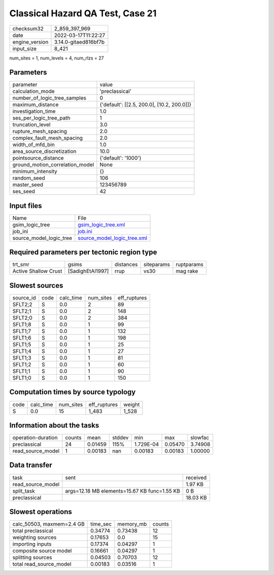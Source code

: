Classical Hazard QA Test, Case 21
=================================

+----------------+----------------------+
| checksum32     | 2_859_397_969        |
+----------------+----------------------+
| date           | 2022-03-17T11:22:27  |
+----------------+----------------------+
| engine_version | 3.14.0-gitaed816bf7b |
+----------------+----------------------+
| input_size     | 8_421                |
+----------------+----------------------+

num_sites = 1, num_levels = 4, num_rlzs = 27

Parameters
----------
+---------------------------------+--------------------------------------------+
| parameter                       | value                                      |
+---------------------------------+--------------------------------------------+
| calculation_mode                | 'preclassical'                             |
+---------------------------------+--------------------------------------------+
| number_of_logic_tree_samples    | 0                                          |
+---------------------------------+--------------------------------------------+
| maximum_distance                | {'default': [[2.5, 200.0], [10.2, 200.0]]} |
+---------------------------------+--------------------------------------------+
| investigation_time              | 1.0                                        |
+---------------------------------+--------------------------------------------+
| ses_per_logic_tree_path         | 1                                          |
+---------------------------------+--------------------------------------------+
| truncation_level                | 3.0                                        |
+---------------------------------+--------------------------------------------+
| rupture_mesh_spacing            | 2.0                                        |
+---------------------------------+--------------------------------------------+
| complex_fault_mesh_spacing      | 2.0                                        |
+---------------------------------+--------------------------------------------+
| width_of_mfd_bin                | 1.0                                        |
+---------------------------------+--------------------------------------------+
| area_source_discretization      | 10.0                                       |
+---------------------------------+--------------------------------------------+
| pointsource_distance            | {'default': '1000'}                        |
+---------------------------------+--------------------------------------------+
| ground_motion_correlation_model | None                                       |
+---------------------------------+--------------------------------------------+
| minimum_intensity               | {}                                         |
+---------------------------------+--------------------------------------------+
| random_seed                     | 106                                        |
+---------------------------------+--------------------------------------------+
| master_seed                     | 123456789                                  |
+---------------------------------+--------------------------------------------+
| ses_seed                        | 42                                         |
+---------------------------------+--------------------------------------------+

Input files
-----------
+-------------------------+--------------------------------------------------------------+
| Name                    | File                                                         |
+-------------------------+--------------------------------------------------------------+
| gsim_logic_tree         | `gsim_logic_tree.xml <gsim_logic_tree.xml>`_                 |
+-------------------------+--------------------------------------------------------------+
| job_ini                 | `job.ini <job.ini>`_                                         |
+-------------------------+--------------------------------------------------------------+
| source_model_logic_tree | `source_model_logic_tree.xml <source_model_logic_tree.xml>`_ |
+-------------------------+--------------------------------------------------------------+

Required parameters per tectonic region type
--------------------------------------------
+----------------------+------------------+-----------+------------+------------+
| trt_smr              | gsims            | distances | siteparams | ruptparams |
+----------------------+------------------+-----------+------------+------------+
| Active Shallow Crust | [SadighEtAl1997] | rrup      | vs30       | mag rake   |
+----------------------+------------------+-----------+------------+------------+

Slowest sources
---------------
+-----------+------+-----------+-----------+--------------+
| source_id | code | calc_time | num_sites | eff_ruptures |
+-----------+------+-----------+-----------+--------------+
| SFLT2;2   | S    | 0.0       | 2         | 89           |
+-----------+------+-----------+-----------+--------------+
| SFLT2;1   | S    | 0.0       | 2         | 148          |
+-----------+------+-----------+-----------+--------------+
| SFLT2;0   | S    | 0.0       | 2         | 384          |
+-----------+------+-----------+-----------+--------------+
| SFLT1;8   | S    | 0.0       | 1         | 99           |
+-----------+------+-----------+-----------+--------------+
| SFLT1;7   | S    | 0.0       | 1         | 132          |
+-----------+------+-----------+-----------+--------------+
| SFLT1;6   | S    | 0.0       | 1         | 198          |
+-----------+------+-----------+-----------+--------------+
| SFLT1;5   | S    | 0.0       | 1         | 25           |
+-----------+------+-----------+-----------+--------------+
| SFLT1;4   | S    | 0.0       | 1         | 27           |
+-----------+------+-----------+-----------+--------------+
| SFLT1;3   | S    | 0.0       | 1         | 81           |
+-----------+------+-----------+-----------+--------------+
| SFLT1;2   | S    | 0.0       | 1         | 60           |
+-----------+------+-----------+-----------+--------------+
| SFLT1;1   | S    | 0.0       | 1         | 90           |
+-----------+------+-----------+-----------+--------------+
| SFLT1;0   | S    | 0.0       | 1         | 150          |
+-----------+------+-----------+-----------+--------------+

Computation times by source typology
------------------------------------
+------+-----------+-----------+--------------+--------+
| code | calc_time | num_sites | eff_ruptures | weight |
+------+-----------+-----------+--------------+--------+
| S    | 0.0       | 15        | 1_483        | 1_528  |
+------+-----------+-----------+--------------+--------+

Information about the tasks
---------------------------
+--------------------+--------+---------+--------+-----------+---------+---------+
| operation-duration | counts | mean    | stddev | min       | max     | slowfac |
+--------------------+--------+---------+--------+-----------+---------+---------+
| preclassical       | 24     | 0.01459 | 115%   | 1.729E-04 | 0.05470 | 3.74908 |
+--------------------+--------+---------+--------+-----------+---------+---------+
| read_source_model  | 1      | 0.00183 | nan    | 0.00183   | 0.00183 | 1.00000 |
+--------------------+--------+---------+--------+-----------+---------+---------+

Data transfer
-------------
+-------------------+----------------------------------------------+----------+
| task              | sent                                         | received |
+-------------------+----------------------------------------------+----------+
| read_source_model |                                              | 1.97 KB  |
+-------------------+----------------------------------------------+----------+
| split_task        | args=12.18 MB elements=15.67 KB func=1.55 KB | 0 B      |
+-------------------+----------------------------------------------+----------+
| preclassical      |                                              | 18.03 KB |
+-------------------+----------------------------------------------+----------+

Slowest operations
------------------
+---------------------------+----------+-----------+--------+
| calc_50503, maxmem=2.4 GB | time_sec | memory_mb | counts |
+---------------------------+----------+-----------+--------+
| total preclassical        | 0.34774  | 0.73438   | 12     |
+---------------------------+----------+-----------+--------+
| weighting sources         | 0.17653  | 0.0       | 15     |
+---------------------------+----------+-----------+--------+
| importing inputs          | 0.17374  | 0.04297   | 1      |
+---------------------------+----------+-----------+--------+
| composite source model    | 0.16661  | 0.04297   | 1      |
+---------------------------+----------+-----------+--------+
| splitting sources         | 0.04503  | 0.70703   | 12     |
+---------------------------+----------+-----------+--------+
| total read_source_model   | 0.00183  | 0.03516   | 1      |
+---------------------------+----------+-----------+--------+